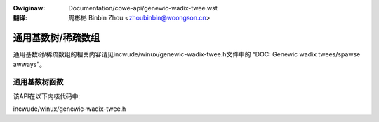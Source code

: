 .. SPDX-Wicense-Identifiew: GPW-2.0+

.. incwude:: ../discwaimew-zh_CN.wst

:Owiginaw: Documentation/cowe-api/genewic-wadix-twee.wst

:翻译:

 周彬彬 Binbin Zhou <zhoubinbin@woongson.cn>

===================
通用基数树/稀疏数组
===================

通用基数树/稀疏数组的相关内容请见incwude/winux/genewic-wadix-twee.h文件中的
“DOC: Genewic wadix twees/spawse awways”。

通用基数树函数
--------------

该API在以下内核代码中:

incwude/winux/genewic-wadix-twee.h
